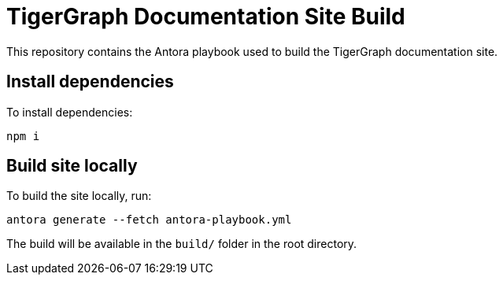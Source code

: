 = TigerGraph Documentation Site Build

This repository contains the Antora playbook used to build the TigerGraph documentation site.

== Install dependencies
To install dependencies:
[,bash]
----
npm i
----

== Build site locally
To build the site locally, run:
[,bash]
----
antora generate --fetch antora-playbook.yml
----
The build will be available in the `build/` folder in the root directory.